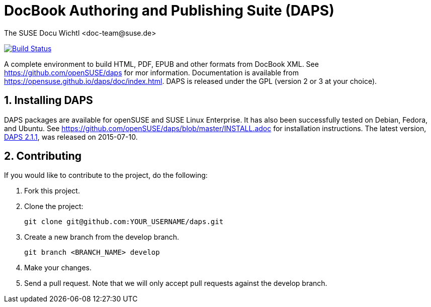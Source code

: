 DocBook Authoring and Publishing Suite (DAPS)
=============================================
The SUSE Docu Wichtl <doc-team@suse.de>

image:https://travis-ci.org/openSUSE/daps.svg?branch=develop["Build
Status", link="https://travis-ci.org/openSUSE/daps"]

:numbered:
:website: https://github.com/openSUSE/daps
:giturl:  git@github.com:openSUSE/daps.git
:ghpages: http://opensuse.github.io/daps
:gf:       Git Flow

A complete environment to build HTML, PDF, EPUB and other formats from
DocBook XML. See {website} for mor information. Documentation is available
from https://opensuse.github.io/daps/doc/index.html.
DAPS is released under the GPL (version 2 or 3 at your choice).

Installing DAPS
---------------

DAPS packages are available for openSUSE and SUSE Linux Enterprise. It has
also been successfully tested on Debian, Fedora, and Ubuntu. See
https://github.com/openSUSE/daps/blob/master/INSTALL.adoc for installation
instructions. 
The latest version,  https://github.com/openSUSE/daps/archive/2.1.1.tar.gz[DAPS
2.1.1], was released on 2015-07-10.

Contributing
------------

If you would like to contribute to the project, do the following:

1. Fork this project.

1. Clone the project:
+
    git clone git@github.com:YOUR_USERNAME/daps.git

1. Create a new branch from the develop branch.

    git branch <BRANCH_NAME> develop

1. Make your changes.

1. Send a pull request. Note that we will only accept pull requests against
   the develop branch.


